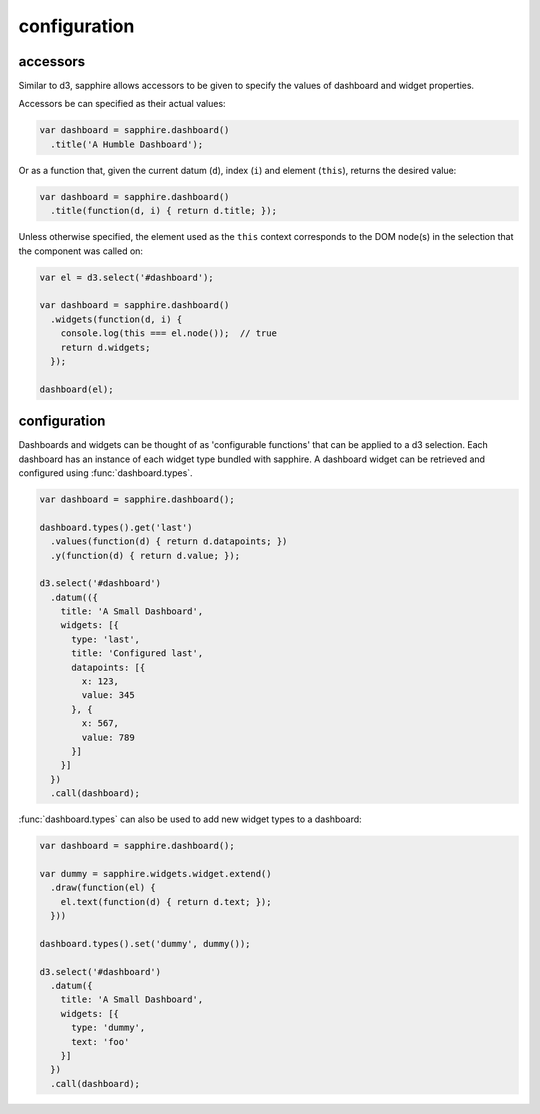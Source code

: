 configuration
=============

.. _accessors:

accessors
---------

Similar to d3, sapphire allows accessors to be given to specify the values of
dashboard and widget properties.

Accessors be can specified as their actual values: 

.. code-block:: javascript

  var dashboard = sapphire.dashboard()
    .title('A Humble Dashboard');

Or as a function that, given the current datum (``d``), index (``i``) and element
(``this``), returns the desired value:

.. code-block:: javascript

  var dashboard = sapphire.dashboard()
    .title(function(d, i) { return d.title; });


Unless otherwise specified, the element used as the ``this`` context corresponds to the DOM node(s) in the selection that the component was called on:


.. code-block:: javascript

  var el = d3.select('#dashboard');

  var dashboard = sapphire.dashboard()
    .widgets(function(d, i) {
      console.log(this === el.node());  // true
      return d.widgets;
    });

  dashboard(el);


configuration
-------------

Dashboards and widgets can be thought of as 'configurable functions' that can
be applied to a d3 selection. Each dashboard has an instance of each widget
type bundled with sapphire. A dashboard widget can be retrieved and configured
using :func:`dashboard.types`.

.. code-block:: javascript

  var dashboard = sapphire.dashboard();

  dashboard.types().get('last')
    .values(function(d) { return d.datapoints; })
    .y(function(d) { return d.value; });

  d3.select('#dashboard')
    .datum(({
      title: 'A Small Dashboard',
      widgets: [{
        type: 'last',
        title: 'Configured last',
        datapoints: [{
          x: 123,
          value: 345
        }, {
          x: 567,
          value: 789
        }]
      }]
    })
    .call(dashboard);

:func:`dashboard.types` can also be used to add new widget types to a dashboard:

.. code-block:: javascript

  var dashboard = sapphire.dashboard();

  var dummy = sapphire.widgets.widget.extend()
    .draw(function(el) {
      el.text(function(d) { return d.text; });
    }))

  dashboard.types().set('dummy', dummy());

  d3.select('#dashboard')
    .datum({
      title: 'A Small Dashboard',
      widgets: [{
        type: 'dummy',
        text: 'foo'
      }]
    })
    .call(dashboard);
